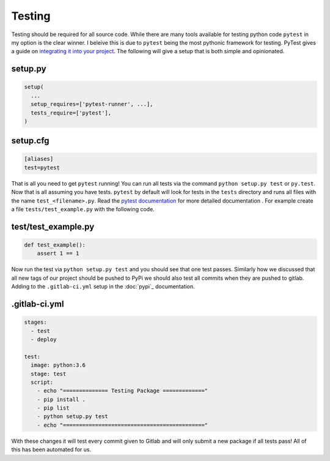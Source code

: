 Testing
=======

Testing should be required for all source code. While there are many
tools available for testing python code ``pytest`` in my option is the
clear winner. I beleive this is due to ``pytest`` being the most
pythonic framework for testing. PyTest gives a guide on `integrating
it into your project
<https://docs.pytest.org/en/latest/goodpractices.html>`_. The
following will give a setup that is both simple and opinionated.

--------
setup.py
--------

.. code-block:: python

   setup(
     ...
     setup_requires=['pytest-runner', ...],
     tests_require=['pytest'],
   )

---------
setup.cfg
---------

.. code-block:: config

   [aliases]
   test=pytest

That is all you need to get ``pytest`` running! You can run all tests
via the command ``python setup.py test`` or ``py.test``. Now that is
all assuming you have tests. ``pytest`` by default will look for tests
in the ``tests`` directory and runs all files with the name
``test_<filename>.py``. Read the `pytest documentation
<https://docs.pytest.org/en/latest/>`_ for more detailed documentation
. For example create a file ``tests/test_example.py`` with
the following code.

--------------------
test/test_example.py
--------------------

.. code-block:: python

   def test_example():
       assert 1 == 1

Now run the test via ``python setup.py test`` and you should see that
one test passes. Similarly how we discussed that all new tags of our
project should be pushed to PyPi we should also test all commits when
they are pushed to gitlab. Adding to the ``.gitlab-ci.yml`` setup in
the :doc:`pypi`_ documentation.

--------------
.gitlab-ci.yml
--------------

.. code-block:: yaml

   stages:
     - test
     - deploy

   test:
     image: python:3.6
     stage: test
     script:
       - echo "============== Testing Package ============="
       - pip install .
       - pip list
       - python setup.py test
       - echo "============================================"

With these changes it will test every commit given to Gitlab and will
only submit a new package if all tests pass! All of this has been
automated for us.
